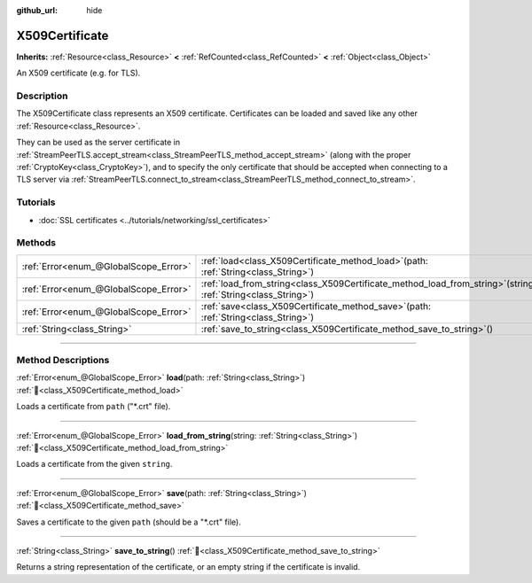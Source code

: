 :github_url: hide

.. DO NOT EDIT THIS FILE!!!
.. Generated automatically from Godot engine sources.
.. Generator: https://github.com/godotengine/godot/tree/master/doc/tools/make_rst.py.
.. XML source: https://github.com/godotengine/godot/tree/master/doc/classes/X509Certificate.xml.

.. _class_X509Certificate:

X509Certificate
===============

**Inherits:** :ref:`Resource<class_Resource>` **<** :ref:`RefCounted<class_RefCounted>` **<** :ref:`Object<class_Object>`

An X509 certificate (e.g. for TLS).

.. rst-class:: classref-introduction-group

Description
-----------

The X509Certificate class represents an X509 certificate. Certificates can be loaded and saved like any other :ref:`Resource<class_Resource>`.

They can be used as the server certificate in :ref:`StreamPeerTLS.accept_stream<class_StreamPeerTLS_method_accept_stream>` (along with the proper :ref:`CryptoKey<class_CryptoKey>`), and to specify the only certificate that should be accepted when connecting to a TLS server via :ref:`StreamPeerTLS.connect_to_stream<class_StreamPeerTLS_method_connect_to_stream>`.

.. rst-class:: classref-introduction-group

Tutorials
---------

- :doc:`SSL certificates <../tutorials/networking/ssl_certificates>`

.. rst-class:: classref-reftable-group

Methods
-------

.. table::
   :widths: auto

   +---------------------------------------+--------------------------------------------------------------------------------------------------------------------+
   | :ref:`Error<enum_@GlobalScope_Error>` | :ref:`load<class_X509Certificate_method_load>`\ (\ path\: :ref:`String<class_String>`\ )                           |
   +---------------------------------------+--------------------------------------------------------------------------------------------------------------------+
   | :ref:`Error<enum_@GlobalScope_Error>` | :ref:`load_from_string<class_X509Certificate_method_load_from_string>`\ (\ string\: :ref:`String<class_String>`\ ) |
   +---------------------------------------+--------------------------------------------------------------------------------------------------------------------+
   | :ref:`Error<enum_@GlobalScope_Error>` | :ref:`save<class_X509Certificate_method_save>`\ (\ path\: :ref:`String<class_String>`\ )                           |
   +---------------------------------------+--------------------------------------------------------------------------------------------------------------------+
   | :ref:`String<class_String>`           | :ref:`save_to_string<class_X509Certificate_method_save_to_string>`\ (\ )                                           |
   +---------------------------------------+--------------------------------------------------------------------------------------------------------------------+

.. rst-class:: classref-section-separator

----

.. rst-class:: classref-descriptions-group

Method Descriptions
-------------------

.. _class_X509Certificate_method_load:

.. rst-class:: classref-method

:ref:`Error<enum_@GlobalScope_Error>` **load**\ (\ path\: :ref:`String<class_String>`\ ) :ref:`🔗<class_X509Certificate_method_load>`

Loads a certificate from ``path`` ("\*.crt" file).

.. rst-class:: classref-item-separator

----

.. _class_X509Certificate_method_load_from_string:

.. rst-class:: classref-method

:ref:`Error<enum_@GlobalScope_Error>` **load_from_string**\ (\ string\: :ref:`String<class_String>`\ ) :ref:`🔗<class_X509Certificate_method_load_from_string>`

Loads a certificate from the given ``string``.

.. rst-class:: classref-item-separator

----

.. _class_X509Certificate_method_save:

.. rst-class:: classref-method

:ref:`Error<enum_@GlobalScope_Error>` **save**\ (\ path\: :ref:`String<class_String>`\ ) :ref:`🔗<class_X509Certificate_method_save>`

Saves a certificate to the given ``path`` (should be a "\*.crt" file).

.. rst-class:: classref-item-separator

----

.. _class_X509Certificate_method_save_to_string:

.. rst-class:: classref-method

:ref:`String<class_String>` **save_to_string**\ (\ ) :ref:`🔗<class_X509Certificate_method_save_to_string>`

Returns a string representation of the certificate, or an empty string if the certificate is invalid.

.. |virtual| replace:: :abbr:`virtual (This method should typically be overridden by the user to have any effect.)`
.. |const| replace:: :abbr:`const (This method has no side effects. It doesn't modify any of the instance's member variables.)`
.. |vararg| replace:: :abbr:`vararg (This method accepts any number of arguments after the ones described here.)`
.. |constructor| replace:: :abbr:`constructor (This method is used to construct a type.)`
.. |static| replace:: :abbr:`static (This method doesn't need an instance to be called, so it can be called directly using the class name.)`
.. |operator| replace:: :abbr:`operator (This method describes a valid operator to use with this type as left-hand operand.)`
.. |bitfield| replace:: :abbr:`BitField (This value is an integer composed as a bitmask of the following flags.)`
.. |void| replace:: :abbr:`void (No return value.)`
